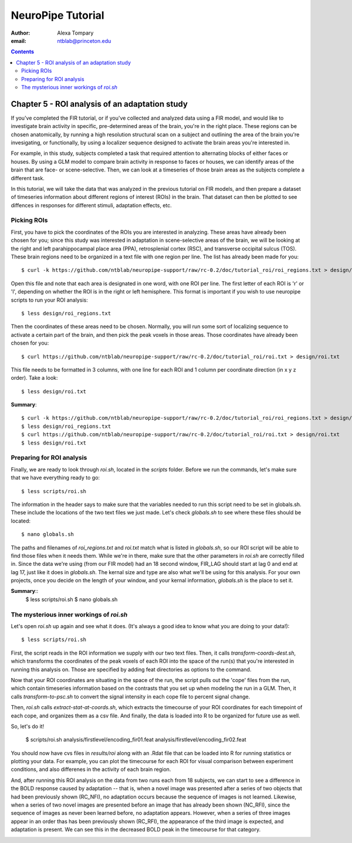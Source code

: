 ==================
NeuroPipe Tutorial
==================



:author: Alexa Tompary
:email: ntblab@princeton.edu



.. contents::



-----------------------------------------------
Chapter 5 - ROI analysis of an adaptation study
-----------------------------------------------

If you've completed the FIR tutorial, or if you've collected and analyzed data using a FIR model, and would like to investigate brain activity in specific, pre-determined areas of the brain, you're in the right place. These regions can be chosen anatomically, by running a high resolution structural scan on a subject and outlining the area of the brain you're invesigating, or functionally, by using a localizer sequence designed to activate the brain areas you're interested in. 

For example, in this study, subjects completed a task that required attention to alternating blocks of either faces or houses. By using a GLM model to compare brain activity in response to faces or houses, we can identify areas of the brain that are face- or scene-selective. Then, we can look at a timeseries of those brain areas as the subjects complete a different task. 

In this tutorial, we will take the data that was analyzed in the previous tutorial on FIR models, and then prepare a dataset of timeseries information about different regions of interest (ROIs) in the brain. That dataset can then be plotted to see diffences in responses for different stimuli, adaptation effects, etc.

Picking ROIs
============

First, you have to pick the coordinates of the ROIs you are interested in analyzing. These areas have already been chosen for you; since this study was interested in adaptation in scene-selective areas of the brain, we will be looking at the right and left parahippocampal place area (PPA), retrosplenial cortex (RSC), and transverse occipital sulcus (TOS). These brain regions need to be organized in a text file with one region per line. The list has already been made for you::

 $ curl -k https://github.com/ntblab/neuropipe-support/raw/rc-0.2/doc/tutorial_roi/roi_regions.txt > design/roi_regions.txt
 
Open this file and note that each area is designated in one word, with one ROI per line. The first letter of each ROI is 'r' or 'l', depending on whether the ROI is in the right or left hemisphere. This format is important if you wish to use neuropipe scripts to run your ROI analysis::

 $ less design/roi_regions.txt

Then the coordinates of these areas need to be chosen. Normally, you will run some sort of localizing sequence to activate a certain part of the brain, and then pick the peak voxels in those areas.  Those coordinates have already been chosen for you::

 $ curl https://github.com/ntblab/neuropipe-support/raw/rc-0.2/doc/tutorial_roi/roi.txt > design/roi.txt
 
This file needs to be formatted in 3 columns, with one line for each ROI and 1 column per coordinate direction (in x y z order).  Take a look::

 $ less design/roi.txt
 
**Summary**::

 $ curl -k https://github.com/ntblab/neuropipe-support/raw/rc-0.2/doc/tutorial_roi/roi_regions.txt > design/roi_regions.txt
 $ less design/roi_regions.txt
 $ curl https://github.com/ntblab/neuropipe-support/raw/rc-0.2/doc/tutorial_roi/roi.txt > design/roi.txt
 $ less design/roi.txt

Preparing for ROI analysis
==========================
 
Finally, we are ready to look through *roi.sh*, located in the *scripts* folder. Before we run the commands, let's make sure that we have everything ready to go::

 $ less scripts/roi.sh
 
The information in the header says to make sure that the variables needed to run this script need to be set in globals.sh. These include the locations of the two text files we just made. Let's check *globals.sh* to see where these files should be located::

 $ nano globals.sh

The paths and filenames of *roi_regions.txt* and *roi.txt* match what is listed in *globals.sh*, so our ROI script will be able to find those files when it needs them. While we're in there, make sure that the other parameters in *roi.sh* are correctly filled in. Since the data we're using (from our FIR model) had an 18 second window, FIR_LAG should start at lag 0 and end at lag 17, just like it does in *globals.sh*. The kernal size and type are also what we'll be using for this analysis. For your own projects, once you decide on the length of your window, and your kernal information, *globals.sh* is the place to set it.

**Summary**::
 $ less scripts/roi.sh
 $ nano globals.sh


The mysterious inner workings of *roi.sh*
=========================================

Let's open *roi.sh* up again and see what it does. (It's always a good idea to know what you are doing to your data!)::

 $ less scripts/roi.sh

First, the script reads in the ROI information we supply with our two text files. Then, it calls *transform-coords-dest.sh*, which transforms the coordinates of the peak voxels of each ROI into the space of the run(s) that you're interested in running this analysis on. Those are specified by adding feat directories as options to the command.

Now that your ROI coordinates are situating in the space of the run, the script pulls out the 'cope' files from the run, which contain timeseries information based on the contrasts that you set up when modeling the run in a GLM. Then, it calls *transform-to-psc.sh* to convert the signal intensity in each cope file to percent signal change. 

Then, *roi.sh* calls *extract-stat-at-coords.sh*, which extracts the timecourse of your ROI coordinates for each timepoint of each cope, and organizes them as a csv file. And finally, the data is loaded into R to be organized for future use as well.

So, let's do it!

 $ scripts/roi.sh analysis/firstlevel/encoding_fir01.feat analysis/firstlevel/encoding_fir02.feat
 
You should now have cvs files in *results/roi* along with an .Rdat file that can be loaded into R for running statistics or plotting your data. For example, you can plot the timecourse for each ROI for visual comparison between experiment conditions, and also differenes in the activity of each brain region.

.. image:: https://github.com/ntblab/neuropipe-support/raw/dev/doc/tutorial_roi/ggplot2-graph.png

And, after running this ROI analysis on the data from two runs each from 18 subjects, we can start to see a difference in the BOLD response caused by adaptation -- that is, when a novel image was presented after a series of two objects that had been previously shown (RC_NFI), no adaptation occurs because the sequence of images is not learned. Likewise, when a series of two novel images are presented before an image that has already been shown (NC_RFI), since the sequence of images as never been learned before, no adaptation appears. However, when a series of three images appear in an order thas has been previously shown (RC_RFI), the appearance of the third image is expected, and adaptation is present. We can see this in the decreased BOLD peak in the timecourse for that category.

.. image:: https://github.com/ntblab/neuropipe-support/raw/dev/doc/tutorial_roi/ggplot2-graph-all.png





 
